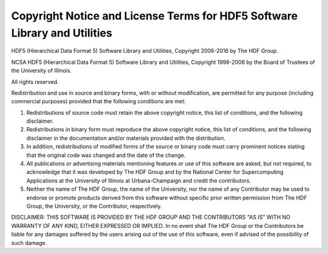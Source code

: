 .. _appendix.license.hdf5:

Copyright Notice and License Terms for HDF5 Software Library and Utilities
--------------------------------------------------------------------------

HDF5 (Hierarchical Data Format 5) Software Library and Utilities, 
Copyright 2006-2016 by The HDF Group.

NCSA HDF5 (Hierarchical Data Format 5) Software Library and Utilities, 
Copyright 1998-2006 by the Board of Trustees of the University of Illinois.

All rights reserved.

Redistribution and use in source and binary forms, with or without 
modification, are permitted for any purpose (including commercial purposes) 
provided that the following conditions are met:

1. Redistributions of source code must retain the above copyright notice, 
   this list of conditions, and the following disclaimer.
2. Redistributions in binary form must reproduce the above copyright notice, 
   this list of conditions, and the following disclaimer in the documentation 
   and/or materials provided with the distribution.
3. In addition, redistributions of modified forms of the source or binary 
   code must carry prominent notices stating that the original code was 
   changed and the date of the change.
4. All publications or advertising materials mentioning features or use of 
   this software are asked, but not required, to acknowledge that it was 
   developed by The HDF Group and by the National Center for Supercomputing 
   Applications at the University of Illinois at Urbana-Champaign and 
   credit the contributors.
5. Neither the name of The HDF Group, the name of the University, nor the 
   name of any Contributor may be used to endorse or promote products derived 
   from this software without specific prior written permission from 
   The HDF Group, the University, or the Contributor, respectively.

DISCLAIMER: 
THIS SOFTWARE IS PROVIDED BY THE HDF GROUP AND THE CONTRIBUTORS 
"AS IS" WITH NO WARRANTY OF ANY KIND, EITHER EXPRESSED OR IMPLIED.  In no 
event shall The HDF Group or the Contributors be liable for any damages 
suffered by the users arising out of the use of this software, even if 
advised of the possibility of such damage. 

